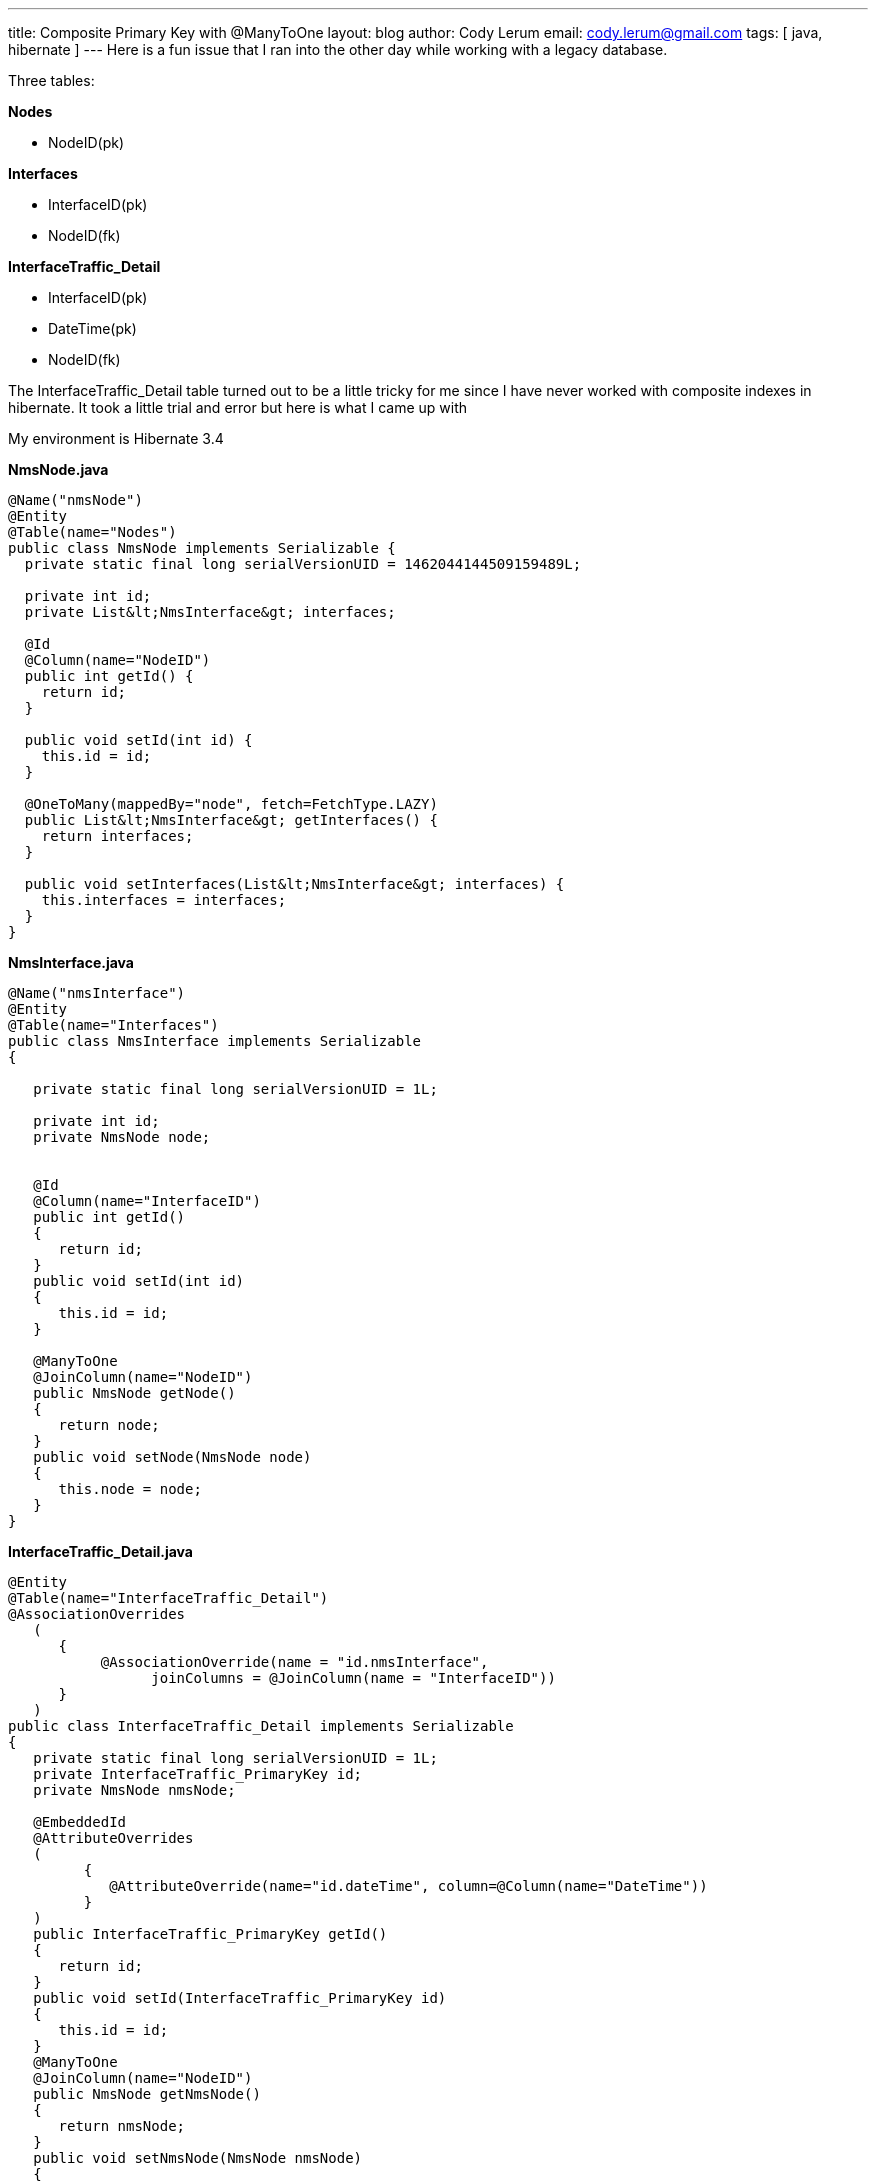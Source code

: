 ---
title: Composite Primary Key with @ManyToOne
layout: blog
author: Cody Lerum
email: cody.lerum@gmail.com
tags: [ java, hibernate ]
---
Here is a fun issue that I ran into the other day while working with a legacy database.

Three tables:

*Nodes*

* NodeID(pk)

*Interfaces*

* InterfaceID(pk)
* NodeID(fk)

*InterfaceTraffic_Detail*

* InterfaceID(pk)
* DateTime(pk)
* NodeID(fk)

The InterfaceTraffic_Detail table turned out to be a little tricky for me since I have never worked with composite
indexes in hibernate. It took a little trial and error but here is what I came up with

My environment is  Hibernate 3.4

*NmsNode.java*

[source,java]
----
@Name("nmsNode")
@Entity
@Table(name="Nodes")
public class NmsNode implements Serializable {
  private static final long serialVersionUID = 1462044144509159489L;

  private int id;
  private List&lt;NmsInterface&gt; interfaces;

  @Id
  @Column(name="NodeID")
  public int getId() {
    return id;
  }

  public void setId(int id) {
    this.id = id;
  }

  @OneToMany(mappedBy="node", fetch=FetchType.LAZY)
  public List&lt;NmsInterface&gt; getInterfaces() {
    return interfaces;
  }

  public void setInterfaces(List&lt;NmsInterface&gt; interfaces) {
    this.interfaces = interfaces;
  }
}
----

*NmsInterface.java*

[source,java]
----
@Name("nmsInterface")
@Entity
@Table(name="Interfaces")
public class NmsInterface implements Serializable
{

   private static final long serialVersionUID = 1L;

   private int id;
   private NmsNode node;


   @Id
   @Column(name="InterfaceID")
   public int getId()
   {
      return id;
   }
   public void setId(int id)
   {
      this.id = id;
   }

   @ManyToOne
   @JoinColumn(name="NodeID")
   public NmsNode getNode()
   {
      return node;
   }
   public void setNode(NmsNode node)
   {
      this.node = node;
   }
}
----

*InterfaceTraffic_Detail.java*

[source,java]
----
@Entity
@Table(name="InterfaceTraffic_Detail")
@AssociationOverrides
   (
      {
           @AssociationOverride(name = "id.nmsInterface",
                 joinColumns = @JoinColumn(name = "InterfaceID"))
      }
   )
public class InterfaceTraffic_Detail implements Serializable
{
   private static final long serialVersionUID = 1L;
   private InterfaceTraffic_PrimaryKey id;
   private NmsNode nmsNode;

   @EmbeddedId
   @AttributeOverrides
   (
         {
            @AttributeOverride(name="id.dateTime", column=@Column(name="DateTime"))
         }
   )
   public InterfaceTraffic_PrimaryKey getId()
   {
      return id;
   }
   public void setId(InterfaceTraffic_PrimaryKey id)
   {
      this.id = id;
   }
   @ManyToOne
   @JoinColumn(name="NodeID")
   public NmsNode getNmsNode()
   {
      return nmsNode;
   }
   public void setNmsNode(NmsNode nmsNode)
   {
      this.nmsNode = nmsNode;
   }
}
----

*InterfaceTraffic_PrimaryKey.java*

[source,java]
----
@Embeddable
public class InterfaceTraffic_PrimaryKey implements Serializable
{
   private static final long serialVersionUID = 1L;
   private NmsInterface nmsInterface;
   private Date dateTime;

   @ManyToOne
   public NmsInterface getNmsInterface()
   {
      return nmsInterface;
   }
   public void setNmsInterface(NmsInterface nmsInterface)
   {
      this.nmsInterface = nmsInterface;
   }
   public Date getDateTime()
   {
      return dateTime;
   }
   public void setDateTime(Date dateTime)
   {
      this.dateTime = dateTime;
   }

   public int hashCode() {
      return (int) dateTime.hashCode() + nmsInterface.getId();
  }

  public boolean equals(Object obj) {
      if (obj == this) return true;
      if (obj == null) return false;
      if (!(obj instanceof InterfaceTraffic_PrimaryKey)) return false;
      InterfaceTraffic_PrimaryKey pk = (InterfaceTraffic_PrimaryKey) obj;
      return pk.nmsInterface.getId() == nmsInterface.getId() &amp;&amp; pk.dateTime.equals(dateTime);
  }
}
----

The important part here is the +@EmbeddedId+ and +@Embeddable+ on the InterfaceTraffic_Detail and
InterfaceTraffic_PrimaryKey as well as the name "id.nmsInterface" on the +@AssociationOverride+ so that I could
reference the variable on the embedded class and define the @JoinColumn

Hopefully this saves someone else some time.

